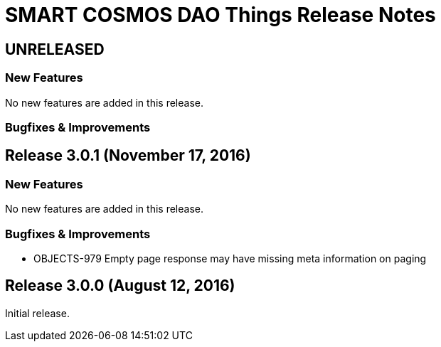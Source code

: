 = SMART COSMOS DAO Things Release Notes

== UNRELEASED

=== New Features

No new features are added in this release.

=== Bugfixes & Improvements

== Release 3.0.1 (November 17, 2016)

=== New Features

No new features are added in this release.

=== Bugfixes & Improvements

* OBJECTS-979 Empty page response may have missing meta information on paging

== Release 3.0.0 (August 12, 2016)

Initial release.

